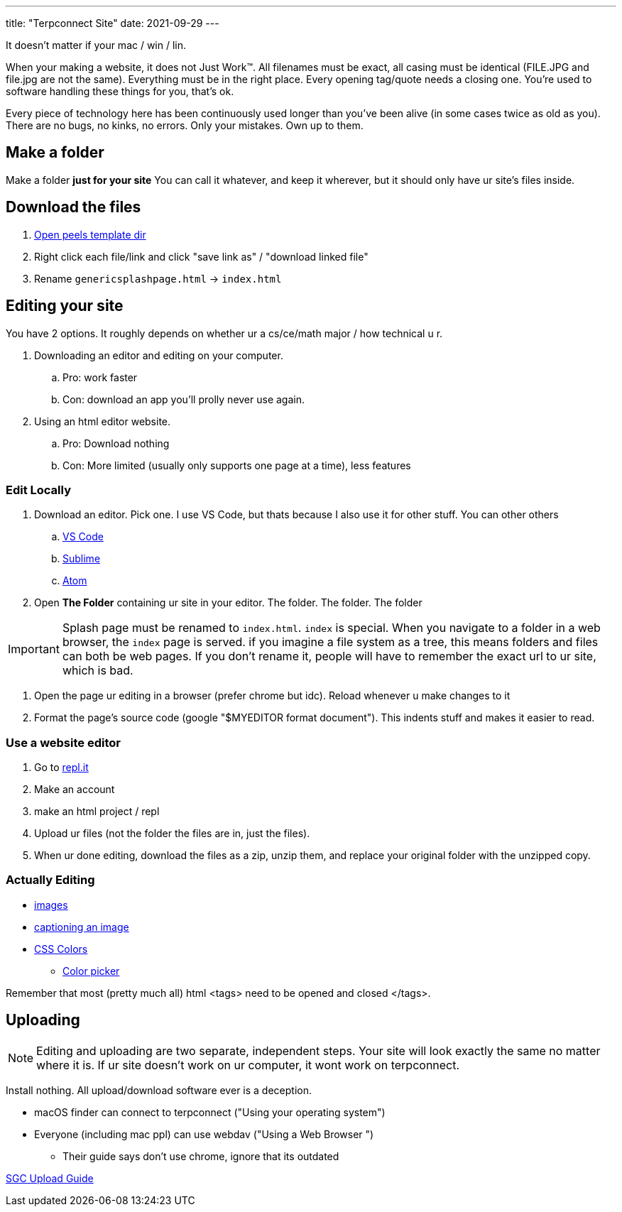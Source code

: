 ---
title: "Terpconnect Site"
date: 2021-09-29
---

It doesn't matter if your mac / win / lin.

When your making a website, it does not Just Work™. All filenames must be exact, all casing must be identical (FILE.JPG and file.jpg are not the same). Everything must be in the right place. Every opening tag/quote needs a closing one. You're used to software handling these things for you, that's ok.

Every piece of technology here has been continuously used longer than you've been alive (in some cases twice as old as you). There are no bugs, no kinks, no errors. Only your mistakes. Own up to them.

== Make a folder

Make a folder *just for your site* You can call it whatever, and keep it wherever, but it should only have ur site's files inside.

== Download the files

. https://www.astro.umd.edu/~peel/ePortfolio[Open peels template dir]
. Right click each file/link and click "save link as" / "download linked file"
. Rename `genericsplashpage.html` -> `index.html`

== Editing your site

You have 2 options. It roughly depends on whether ur a cs/ce/math major / how technical u r. 

. Downloading an editor and editing on your computer. 
.. Pro: work faster
.. Con: download an app you'll prolly never use again.
. Using an html editor website.
.. Pro: Download nothing
.. Con: More limited (usually only supports one page at a time), less features

=== Edit Locally

. Download an editor. Pick one. I use VS Code, but thats because I also use it for other stuff. You can other others
.. https://code.visualstudio.com/[VS Code]
.. https://www.sublimetext.com/[Sublime]
.. https://atom.io/[Atom]
. Open *The Folder* containing ur site in your editor. The folder. The folder. The folder

IMPORTANT: Splash page must be renamed to `index.html`. `index` is special. When you navigate to a folder in a web browser, the `index` page is served. if you imagine a file system as a tree, this means folders and files can both be web pages. If you don't rename it, people will have to remember the exact url to ur site, which is bad.

. Open the page ur editing in a browser (prefer chrome but idc). Reload whenever u make changes to it
. Format the page's source code (google "$MYEDITOR format document"). This indents stuff and makes it easier to read. 

=== Use a website editor

. Go to https://replit.com/[repl.it]
. Make an account
. make an html project / repl
. Upload ur files (not the folder the files are in, just the files).
. When ur done editing, download the files as a zip, unzip them, and replace your original folder with the unzipped copy.

=== Actually Editing

* https://developer.mozilla.org/en-US/docs/Web/HTML/Element/img[images]
* https://developer.mozilla.org/en-US/docs/Web/HTML/Element/figcaption[captioning an image]
* https://developer.mozilla.org/en-US/docs/Web/CSS/color[CSS Colors]
** https://developer.mozilla.org/en-US/docs/Web/CSS/CSS_Colors/Color_picker_tool[Color picker]

Remember that most (pretty much all) html <tags> need to be opened and closed </tags>. 

== Uploading

NOTE: Editing and uploading are two separate, independent steps. Your site will look exactly the same no matter where it is. If ur site doesn't work on ur computer, it wont work on terpconnect.

Install nothing. All upload/download software ever is a deception.

* macOS finder can connect to terpconnect ("Using your operating system")
* Everyone (including mac ppl) can use webdav ("Using a Web Browser
")
** Their guide says don't use chrome, ignore that its outdated

https://www.geol.umd.edu/sgc/resources/uploadguide.html[SGC Upload Guide]
